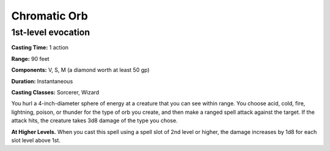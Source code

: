 
.. _srd:chromatic-orb:

Chromatic Orb
-------------------------------------------------------------

1st-level evocation
^^^^^^^^^^^^^^^^^^^

**Casting Time:** 1 action

**Range:** 90 feet

**Components:** V, S, M (a diamond worth at least 50 gp)

**Duration:** Instantaneous

**Casting Classes:** Sorcerer, Wizard

You hurl a 4-inch-diameter sphere of energy at a creature
that you can see within range. You choose acid, cold, fire,
lightning, poison, or thunder for the type of orb you create,
and then make a ranged spell attack against the target. If
the attack hits, the creature takes 3d8 damage of the type you chose.

**At Higher Levels.** When you cast this spell using a spell slot of
2nd level or higher, the damage increases by 1d8 for each slot level
above 1st.
